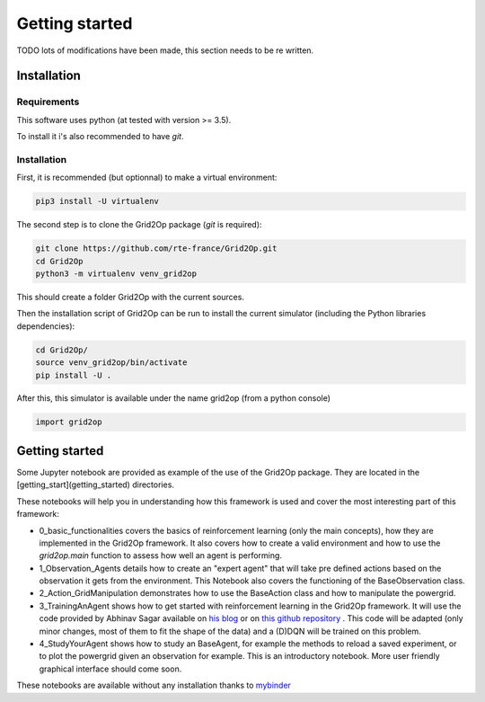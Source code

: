 Getting started
===================================

TODO lots of modifications have been made, this section needs to be re written.

############
Installation
############

*************
Requirements
*************
This software uses python (at tested with version >= 3.5).

To install it i's also recommended to have `git`.

*************
Installation
*************
First, it is recommended (but optionnal) to make a virtual environment:

.. code-block:: bash

    pip3 install -U virtualenv

The second step is to clone the Grid2Op package (`git` is required):

.. code-block:: bash

    git clone https://github.com/rte-france/Grid2Op.git
    cd Grid2Op
    python3 -m virtualenv venv_grid2op

This should create a folder Grid2Op with the current sources.

Then the installation script of Grid2Op can be run to install the current simulator
(including the Python libraries dependencies):

.. code-block:: bash

    cd Grid2Op/
    source venv_grid2op/bin/activate
    pip install -U .


After this, this simulator is available under the name grid2op (from a python console)

.. code-block:: python

    import grid2op

####################
Getting started
####################
Some Jupyter notebook are provided as example of the use of the Grid2Op package. They are located in the
[getting_start](getting_started) directories.

These notebooks will help you in understanding how this framework is used and cover the most
interesting part of this framework:

* 0_basic_functionalities covers the basics
  of reinforcement learning (only the main concepts), how they are implemented in the
  Grid2Op framework. It also covers how to create a valid environment and how to use the
  `grid2op.main` function to assess how well an agent is performing.
* 1_Observation_Agents details how to create
  an "expert agent" that will take pre defined actions based on the observation it gets from
  the environment. This Notebook also covers the functioning of the BaseObservation class.
* 2_Action_GridManipulation demonstrates
  how to use the BaseAction class and how to manipulate the powergrid.
* 3_TrainingAnAgent shows how to get started with
  reinforcement learning in the Grid2Op framework. It will use the code provided by Abhinav Sagar
  available on `his blog <https://towardsdatascience.com/deep-reinforcement-learning-tutorial-with-open-ai-gym-c0de4471f368>`_
  or on `this github repository <https://github.com/abhinavsagar/Reinforcement-Learning-Tutorial>`_ . This code will
  be adapted (only minor changes, most of them to fit the shape of the data)
  and a (D)DQN will be trained on this problem.
* 4_StudyYourAgent shows how to study an BaseAgent, for example
  the methods to reload a saved experiment, or to plot the powergrid given an observation for
  example. This is an introductory notebook. More user friendly graphical interface should
  come soon.

These notebooks are available without any installation thanks to
`mybinder <https://mybinder.org/v2/gh/rte-france/Grid2Op/master>`_